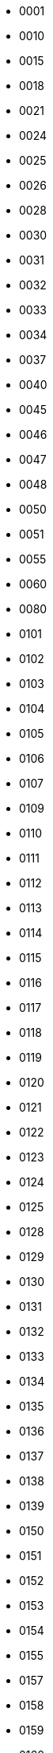 - 0001
- 0010
- 0015
- 0018
- 0021
- 0024
- 0025
- 0026
- 0028
- 0030
- 0031
- 0032
- 0033
- 0034
- 0037
- 0040
- 0045
- 0046
- 0047
- 0048
- 0050
- 0051
- 0055
- 0060
- 0080
- 0101
- 0102
- 0103
- 0104
- 0105
- 0106
- 0107
- 0109
- 0110
- 0111
- 0112
- 0113
- 0114
- 0115
- 0116
- 0117
- 0118
- 0119
- 0120
- 0121
- 0122
- 0123
- 0124
- 0125
- 0128
- 0129
- 0130
- 0131
- 0132
- 0133
- 0134
- 0135
- 0136
- 0137
- 0138
- 0139
- 0150
- 0151
- 0152
- 0153
- 0154
- 0155
- 0157
- 0158
- 0159
- 0160
- 0161
- 0162
- 0164
- 0165
- 0166
- 0167
- 0168
- 0169
- 0170
- 0171
- 0172
- 0173
- 0174
- 0175
- 0176
- 0177
- 0178
- 0179
- 0180
- 0181
- 0182
- 0183
- 0184
- 0185
- 0186
- 0187
- 0188
- 0190
- 0191
- 0192
- 0193
- 0194
- 0195
- 0196
- 0198
- 0201
- 0202
- 0203
- 0204
- 0207
- 0208
- 0211
- 0212
- 0213
- 0214
- 0215
- 0216
- 0217
- 0218
- 0230
- 0240
- 0244
- 0247
- 0250
- 0251
- 0252
- 0253
- 0254
- 0255
- 0256
- 0257
- 0258
- 0259
- 0260
- 0262
- 0263
- 0264
- 0265
- 0266
- 0267
- 0268
- 0270
- 0271
- 0272
- 0273
- 0274
- 0275
- 0276
- 0277
- 0278
- 0279
- 0280
- 0281
- 0282
- 0283
- 0284
- 0286
- 0287
- 0301
- 0302
- 0303
- 0304
- 0305
- 0306
- 0307
- 0308
- 0309
- 0311
- 0313
- 0314
- 0315
- 0316
- 0317
- 0318
- 0319
- 0323
- 0330
- 0340
- 0349
- 0350
- 0351
- 0352
- 0353
- 0354
- 0355
- 0356
- 0357
- 0358
- 0359
- 0360
- 0361
- 0362
- 0363
- 0364
- 0365
- 0366
- 0367
- 0368
- 0369
- 0370
- 0371
- 0372
- 0373
- 0374
- 0375
- 0376
- 0377
- 0378
- 0379
- 0380
- 0381
- 0382
- 0383
- 0401
- 0402
- 0403
- 0404
- 0405
- 0406
- 0408
- 0409
- 0410
- 0411
- 0412
- 0413
- 0415
- 0421
- 0422
- 0423
- 0424
- 0440
- 0441
- 0442
- 0445
- 0450
- 0451
- 0452
- 0454
- 0455
- 0456
- 0457
- 0458
- 0459
- 0460
- 0461
- 0462
- 0463
- 0464
- 0465
- 0467
- 0468
- 0469
- 0470
- 0472
- 0473
- 0474
- 0475
- 0476
- 0477
- 0478
- 0479
- 0480
- 0481
- 0482
- 0483
- 0484
- 0485
- 0486
- 0487
- 0488
- 0489
- 0490
- 0491
- 0492
- 0493
- 0494
- 0495
- 0496
- 0501
- 0502
- 0503
- 0504
- 0505
- 0506
- 0507
- 0508
- 0509
- 0510
- 0511
- 0512
- 0513
- 0515
- 0516
- 0517
- 0518
- 0520
- 0540
- 0550
- 0551
- 0552
- 0553
- 0554
- 0555
- 0556
- 0557
- 0558
- 0559
- 0560
- 0561
- 0562
- 0563
- 0564
- 0565
- 0566
- 0567
- 0568
- 0569
- 0570
- 0571
- 0572
- 0573
- 0574
- 0575
- 0576
- 0577
- 0578
- 0579
- 0580
- 0581
- 0582
- 0583
- 0584
- 0585
- 0586
- 0587
- 0588
- 0589
- 0590
- 0591
- 0592
- 0593
- 0594
- 0595
- 0596
- 0597
- 0598
- 0601
- 0602
- 0603
- 0604
- 0605
- 0606
- 0607
- 0608
- 0609
- 0611
- 0612
- 0613
- 0614
- 0615
- 0616
- 0617
- 0618
- 0619
- 0620
- 0621
- 0622
- 0623
- 0624
- 0626
- 0650
- 0651
- 0652
- 0653
- 0654
- 0655
- 0656
- 0657
- 0658
- 0659
- 0660
- 0661
- 0662
- 0663
- 0664
- 0665
- 0666
- 0667
- 0668
- 0669
- 0670
- 0671
- 0672
- 0673
- 0674
- 0675
- 0676
- 0677
- 0678
- 0679
- 0680
- 0681
- 0682
- 0683
- 0684
- 0685
- 0686
- 0687
- 0688
- 0689
- 0690
- 0691
- 0692
- 0693
- 0694
- 0701
- 0702
- 0705
- 0710
- 0712
- 0750
- 0751
- 0752
- 0753
- 0754
- 0755
- 0756
- 0757
- 0758
- 0760
- 0763
- 0764
- 0765
- 0766
- 0767
- 0768
- 0770
- 0771
- 0772
- 0773
- 0774
- 0775
- 0776
- 0777
- 0778
- 0779
- 0781
- 0782
- 0783
- 0784
- 0785
- 0786
- 0787
- 0788
- 0789
- 0790
- 0791
- 0801
- 0805
- 0806
- 0807
- 0840
- 0850
- 0851
- 0852
- 0853
- 0854
- 0855
- 0856
- 0857
- 0858
- 0860
- 0861
- 0862
- 0863
- 0864
- 0870
- 0871
- 0872
- 0873
- 0874
- 0875
- 0876
- 0877
- 0880
- 0881
- 0882
- 0883
- 0884
- 0890
- 0891
- 0901
- 0902
- 0903
- 0904
- 0905
- 0907
- 0908
- 0913
- 0914
- 0915
- 0950
- 0951
- 0952
- 0953
- 0954
- 0955
- 0956
- 0957
- 0958
- 0959
- 0960
- 0962
- 0963
- 0964
- 0968
- 0969
- 0970
- 0971
- 0972
- 0973
- 0975
- 0976
- 0977
- 0978
- 0979
- 0980
- 0981
- 0982
- 0983
- 0984
- 0985
- 0986
- 0987
- 0988
- 1001
- 1003
- 1005
- 1006
- 1007
- 1008
- 1009
- 1011
- 1051
- 1052
- 1053
- 1054
- 1055
- 1056
- 1061
- 1062
- 1063
- 1064
- 1065
- 1067
- 1068
- 1069
- 1071
- 1081
- 1083
- 1084
- 1086
- 1087
- 1088
- 1089
- 1101
- 1102
- 1109
- 1112
- 1150
- 1151
- 1152
- 1153
- 1154
- 1155
- 1156
- 1157
- 1158
- 1160
- 1161
- 1162
- 1163
- 1164
- 1165
- 1166
- 1167
- 1168
- 1169
- 1170
- 1172
- 1176
- 1177
- 1178
- 1179
- 1181
- 1182
- 1184
- 1185
- 1187
- 1188
- 1189
- 1201
- 1202
- 1203
- 1204
- 1205
- 1207
- 1214
- 1215
- 1250
- 1251
- 1252
- 1253
- 1254
- 1255
- 1256
- 1257
- 1258
- 1259
- 1262
- 1263
- 1266
- 1270
- 1271
- 1272
- 1273
- 1274
- 1275
- 1278
- 1279
- 1281
- 1283
- 1284
- 1285
- 1286
- 1290
- 1291
- 1294
- 1295
- 1300
- 1301
- 1302
- 1303
- 1304
- 1305
- 1306
- 1307
- 1309
- 1311
- 1312
- 1313
- 1314
- 1316
- 1317
- 1318
- 1319
- 1321
- 1322
- 1323
- 1324
- 1325
- 1326
- 1327
- 1328
- 1329
- 1330
- 1331
- 1332
- 1333
- 1334
- 1335
- 1336
- 1337
- 1338
- 1339
- 1340
- 1341
- 1342
- 1344
- 1346
- 1348
- 1349
- 1350
- 1351
- 1352
- 1353
- 1354
- 1356
- 1357
- 1358
- 1359
- 1360
- 1361
- 1362
- 1363
- 1364
- 1365
- 1366
- 1367
- 1368
- 1369
- 1371
- 1372
- 1373
- 1375
- 1376
- 1377
- 1378
- 1379
- 1380
- 1381
- 1383
- 1384
- 1385
- 1386
- 1387
- 1388
- 1389
- 1390
- 1391
- 1392
- 1393
- 1394
- 1395
- 1396
- 1397
- 1399
- 1400
- 1401
- 1402
- 1403
- 1404
- 1405
- 1406
- 1407
- 1408
- 1409
- 1410
- 1411
- 1412
- 1413
- 1414
- 1415
- 1416
- 1417
- 1418
- 1419
- 1420
- 1421
- 1429
- 1430
- 1431
- 1432
- 1440
- 1441
- 1442
- 1443
- 1444
- 1445
- 1446
- 1447
- 1448
- 1449
- 1450
- 1451
- 1453
- 1454
- 1455
- 1457
- 1458
- 1468
- 1469
- 1470
- 1471
- 1472
- 1473
- 1474
- 1475
- 1476
- 1477
- 1478
- 1479
- 1480
- 1481
- 1482
- 1483
- 1484
- 1485
- 1486
- 1487
- 1488
- 1501
- 1502
- 1503
- 1504
- 1506
- 1508
- 1509
- 1510
- 1511
- 1512
- 1513
- 1514
- 1515
- 1516
- 1517
- 1518
- 1519
- 1520
- 1521
- 1522
- 1523
- 1524
- 1525
- 1526
- 1528
- 1529
- 1530
- 1531
- 1532
- 1533
- 1534
- 1535
- 1536
- 1537
- 1538
- 1539
- 1540
- 1541
- 1545
- 1550
- 1555
- 1556
- 1560
- 1570
- 1580
- 1581
- 1590
- 1591
- 1592
- 1593
- 1596
- 1597
- 1598
- 1599
- 1601
- 1602
- 1603
- 1604
- 1605
- 1606
- 1607
- 1608
- 1609
- 1610
- 1612
- 1613
- 1614
- 1615
- 1616
- 1617
- 1618
- 1619
- 1620
- 1621
- 1624
- 1625
- 1626
- 1628
- 1629
- 1630
- 1632
- 1633
- 1634
- 1636
- 1637
- 1638
- 1639
- 1640
- 1641
- 1642
- 1650
- 1651
- 1653
- 1654
- 1655
- 1657
- 1658
- 1659
- 1661
- 1662
- 1663
- 1664
- 1665
- 1666
- 1667
- 1670
- 1671
- 1672
- 1673
- 1675
- 1676
- 1678
- 1679
- 1680
- 1682
- 1683
- 1684
- 1690
- 1692
- 1701
- 1702
- 1703
- 1704
- 1705
- 1706
- 1707
- 1708
- 1709
- 1710
- 1711
- 1712
- 1713
- 1714
- 1715
- 1718
- 1719
- 1720
- 1721
- 1722
- 1723
- 1724
- 1725
- 1726
- 1727
- 1730
- 1733
- 1734
- 1735
- 1738
- 1739
- 1740
- 1742
- 1743
- 1745
- 1746
- 1747
- 1751
- 1752
- 1753
- 1754
- 1757
- 1759
- 1760
- 1761
- 1763
- 1764
- 1765
- 1766
- 1767
- 1768
- 1769
- 1771
- 1772
- 1776
- 1777
- 1778
- 1779
- 1781
- 1782
- 1783
- 1784
- 1785
- 1786
- 1787
- 1788
- 1789
- 1790
- 1791
- 1792
- 1793
- 1794
- 1796
- 1798
- 1799
- 1801
- 1802
- 1803
- 1804
- 1805
- 1806
- 1807
- 1808
- 1809
- 1811
- 1812
- 1813
- 1814
- 1815
- 1816
- 1820
- 1823
- 1825
- 1827
- 1830
- 1831
- 1832
- 1833
- 1850
- 1851
- 1859
- 1860
- 1861
- 1866
- 1867
- 1870
- 1871
- 1875
- 1878
- 1880
- 1890
- 1891
- 1892
- 1893
- 1900
- 1901
- 1903
- 1910
- 1911
- 1912
- 1914
- 1916
- 1917
- 1920
- 1921
- 1923
- 1924
- 1925
- 1926
- 1927
- 1928
- 1929
- 1930
- 1931
- 1940
- 1941
- 1950
- 1954
- 1960
- 1961
- 1963
- 1970
- 1971
- 2000
- 2001
- 2003
- 2004
- 2005
- 2006
- 2007
- 2008
- 2009
- 2010
- 2011
- 2012
- 2013
- 2014
- 2015
- 2016
- 2017
- 2018
- 2019
- 2020
- 2021
- 2022
- 2023
- 2024
- 2025
- 2026
- 2027
- 2028
- 2030
- 2031
- 2032
- 2033
- 2034
- 2035
- 2036
- 2040
- 2041
- 2050
- 2051
- 2052
- 2053
- 2054
- 2055
- 2056
- 2057
- 2058
- 2060
- 2061
- 2062
- 2066
- 2067
- 2068
- 2069
- 2070
- 2071
- 2072
- 2073
- 2074
- 2076
- 2080
- 2081
- 2090
- 2091
- 2092
- 2093
- 2100
- 2101
- 2110
- 2114
- 2116
- 2120
- 2123
- 2130
- 2133
- 2134
- 2150
- 2151
- 2160
- 2161
- 2162
- 2164
- 2165
- 2166
- 2170
- 2201
- 2202
- 2203
- 2204
- 2205
- 2206
- 2208
- 2209
- 2210
- 2211
- 2212
- 2213
- 2214
- 2216
- 2217
- 2218
- 2219
- 2220
- 2223
- 2224
- 2225
- 2226
- 2230
- 2232
- 2233
- 2235
- 2240
- 2256
- 2260
- 2261
- 2264
- 2265
- 2266
- 2270
- 2271
- 2280
- 2283
- 2301
- 2302
- 2303
- 2304
- 2305
- 2306
- 2307
- 2308
- 2309
- 2312
- 2315
- 2316
- 2317
- 2318
- 2319
- 2320
- 2321
- 2322
- 2323
- 2324
- 2325
- 2326
- 2330
- 2332
- 2334
- 2335
- 2336
- 2337
- 2338
- 2340
- 2341
- 2344
- 2345
- 2350
- 2353
- 2355
- 2360
- 2364
- 2365
- 2372
- 2380
- 2381
- 2382
- 2383
- 2384
- 2385
- 2386
- 2387
- 2388
- 2389
- 2390
- 2391
- 2401
- 2402
- 2403
- 2405
- 2406
- 2407
- 2408
- 2409
- 2410
- 2411
- 2412
- 2415
- 2416
- 2418
- 2420
- 2421
- 2422
- 2423
- 2425
- 2427
- 2428
- 2429
- 2430
- 2432
- 2435
- 2436
- 2437
- 2438
- 2440
- 2443
- 2446
- 2448
- 2450
- 2451
- 2460
- 2476
- 2477
- 2478
- 2480
- 2481
- 2485
- 2500
- 2501
- 2510
- 2512
- 2540
- 2542
- 2544
- 2550
- 2552
- 2555
- 2560
- 2561
- 2580
- 2581
- 2582
- 2584
- 2601
- 2602
- 2603
- 2604
- 2605
- 2606
- 2607
- 2608
- 2609
- 2610
- 2611
- 2612
- 2613
- 2614
- 2615
- 2616
- 2617
- 2618
- 2619
- 2624
- 2625
- 2626
- 2629
- 2630
- 2631
- 2632
- 2633
- 2634
- 2635
- 2636
- 2637
- 2639
- 2640
- 2642
- 2643
- 2645
- 2646
- 2647
- 2648
- 2649
- 2651
- 2652
- 2653
- 2656
- 2657
- 2658
- 2659
- 2660
- 2661
- 2662
- 2663
- 2664
- 2665
- 2666
- 2667
- 2668
- 2669
- 2670
- 2672
- 2673
- 2674
- 2675
- 2676
- 2677
- 2680
- 2682
- 2683
- 2684
- 2685
- 2686
- 2687
- 2688
- 2690
- 2693
- 2694
- 2695
- 2711
- 2712
- 2713
- 2714
- 2715
- 2716
- 2717
- 2718
- 2720
- 2730
- 2740
- 2742
- 2743
- 2750
- 2760
- 2770
- 2801
- 2802
- 2803
- 2804
- 2805
- 2806
- 2807
- 2808
- 2809
- 2810
- 2811
- 2815
- 2816
- 2817
- 2818
- 2819
- 2820
- 2821
- 2822
- 2825
- 2827
- 2830
- 2831
- 2832
- 2836
- 2837
- 2838
- 2839
- 2840
- 2843
- 2846
- 2847
- 2848
- 2849
- 2850
- 2851
- 2853
- 2854
- 2857
- 2858
- 2860
- 2861
- 2862
- 2864
- 2866
- 2867
- 2870
- 2879
- 2880
- 2881
- 2882
- 2890
- 2893
- 2900
- 2901
- 2907
- 2910
- 2917
- 2918
- 2920
- 2923
- 2929
- 2930
- 2933
- 2936
- 2937
- 2939
- 2940
- 2943
- 2950
- 2952
- 2953
- 2954
- 2959
- 2960
- 2966
- 2967
- 2973
- 2974
- 2975
- 2977
- 2985
- 3001
- 3002
- 3003
- 3004
- 3005
- 3006
- 3007
- 3008
- 3009
- 3011
- 3012
- 3013
- 3014
- 3015
- 3016
- 3017
- 3018
- 3019
- 3021
- 3022
- 3023
- 3024
- 3025
- 3026
- 3027
- 3028
- 3029
- 3030
- 3031
- 3032
- 3033
- 3034
- 3035
- 3036
- 3037
- 3038
- 3039
- 3040
- 3041
- 3042
- 3043
- 3044
- 3045
- 3046
- 3047
- 3048
- 3050
- 3051
- 3053
- 3054
- 3055
- 3056
- 3057
- 3058
- 3060
- 3061
- 3070
- 3071
- 3075
- 3080
- 3081
- 3082
- 3083
- 3084
- 3085
- 3086
- 3087
- 3088
- 3089
- 3090
- 3092
- 3095
- 3101
- 3103
- 3104
- 3105
- 3106
- 3107
- 3108
- 3109
- 3110
- 3111
- 3112
- 3113
- 3114
- 3115
- 3116
- 3117
- 3118
- 3119
- 3120
- 3121
- 3122
- 3123
- 3124
- 3125
- 3126
- 3127
- 3128
- 3131
- 3132
- 3133
- 3135
- 3137
- 3138
- 3139
- 3140
- 3141
- 3142
- 3143
- 3144
- 3145
- 3148
- 3150
- 3151
- 3152
- 3153
- 3154
- 3157
- 3158
- 3159
- 3160
- 3161
- 3162
- 3163
- 3164
- 3165
- 3166
- 3167
- 3168
- 3169
- 3170
- 3171
- 3172
- 3173
- 3174
- 3175
- 3176
- 3177
- 3178
- 3179
- 3180
- 3181
- 3182
- 3183
- 3184
- 3185
- 3186
- 3187
- 3188
- 3189
- 3191
- 3192
- 3193
- 3194
- 3195
- 3196
- 3199
- 3201
- 3202
- 3203
- 3204
- 3205
- 3206
- 3207
- 3208
- 3209
- 3210
- 3211
- 3212
- 3213
- 3214
- 3215
- 3216
- 3217
- 3218
- 3219
- 3220
- 3221
- 3222
- 3223
- 3224
- 3225
- 3226
- 3227
- 3228
- 3229
- 3230
- 3231
- 3232
- 3233
- 3234
- 3235
- 3236
- 3237
- 3238
- 3239
- 3240
- 3241
- 3242
- 3243
- 3244
- 3245
- 3246
- 3249
- 3251
- 3252
- 3253
- 3254
- 3255
- 3256
- 3257
- 3258
- 3259
- 3260
- 3261
- 3262
- 3263
- 3264
- 3265
- 3267
- 3268
- 3269
- 3270
- 3271
- 3274
- 3275
- 3276
- 3277
- 3280
- 3281
- 3282
- 3284
- 3285
- 3290
- 3291
- 3292
- 3294
- 3295
- 3296
- 3297
- 3300
- 3301
- 3320
- 3321
- 3322
- 3330
- 3331
- 3340
- 3341
- 3342
- 3350
- 3351
- 3355
- 3358
- 3359
- 3360
- 3361
- 3370
- 3371
- 3401
- 3402
- 3403
- 3404
- 3405
- 3406
- 3407
- 3408
- 3409
- 3410
- 3411
- 3412
- 3413
- 3414
- 3420
- 3421
- 3425
- 3426
- 3427
- 3428
- 3430
- 3431
- 3440
- 3441
- 3442
- 3470
- 3471
- 3472
- 3474
- 3475
- 3476
- 3477
- 3478
- 3480
- 3481
- 3482
- 3483
- 3484
- 3490
- 3491
- 3501
- 3502
- 3503
- 3504
- 3507
- 3510
- 3511
- 3512
- 3513
- 3514
- 3515
- 3516
- 3517
- 3518
- 3519
- 3520
- 3521
- 3522
- 3523
- 3524
- 3525
- 3526
- 3528
- 3529
- 3530
- 3531
- 3533
- 3534
- 3535
- 3536
- 3537
- 3538
- 3539
- 3540
- 3541
- 3544
- 3550
- 3551
- 3560
- 3561
- 3570
- 3571
- 3575
- 3576
- 3577
- 3579
- 3580
- 3581
- 3588
- 3593
- 3595
- 3601
- 3602
- 3603
- 3604
- 3605
- 3606
- 3608
- 3609
- 3610
- 3611
- 3612
- 3613
- 3614
- 3615
- 3616
- 3617
- 3618
- 3619
- 3620
- 3621
- 3622
- 3623
- 3624
- 3626
- 3627
- 3628
- 3629
- 3630
- 3631
- 3632
- 3646
- 3647
- 3648
- 3650
- 3652
- 3656
- 3658
- 3660
- 3661
- 3665
- 3666
- 3671
- 3672
- 3673
- 3674
- 3675
- 3676
- 3677
- 3678
- 3679
- 3680
- 3681
- 3683
- 3684
- 3690
- 3691
- 3692
- 3697
- 3701
- 3702
- 3703
- 3704
- 3705
- 3707
- 3708
- 3710
- 3711
- 3712
- 3713
- 3714
- 3715
- 3716
- 3717
- 3718
- 3719
- 3720
- 3721
- 3722
- 3723
- 3724
- 3725
- 3726
- 3727
- 3728
- 3729
- 3730
- 3731
- 3732
- 3733
- 3734
- 3735
- 3736
- 3737
- 3738
- 3739
- 3740
- 3741
- 3742
- 3743
- 3744
- 3746
- 3747
- 3748
- 3749
- 3750
- 3753
- 3760
- 3766
- 3770
- 3780
- 3781
- 3783
- 3785
- 3787
- 3788
- 3789
- 3790
- 3791
- 3792
- 3793
- 3794
- 3795
- 3796
- 3798
- 3800
- 3801
- 3802
- 3803
- 3804
- 3805
- 3810
- 3811
- 3812
- 3820
- 3825
- 3830
- 3831
- 3832
- 3833
- 3834
- 3835
- 3836
- 3840
- 3841
- 3844
- 3848
- 3849
- 3850
- 3853
- 3854
- 3855
- 3864
- 3870
- 3880
- 3882
- 3883
- 3884
- 3885
- 3886
- 3887
- 3888
- 3890
- 3891
- 3893
- 3895
- 3901
- 3902
- 3903
- 3904
- 3905
- 3906
- 3910
- 3911
- 3912
- 3913
- 3914
- 3915
- 3916
- 3917
- 3918
- 3919
- 3920
- 3921
- 3922
- 3924
- 3925
- 3928
- 3929
- 3930
- 3931
- 3933
- 3936
- 3937
- 3939
- 3940
- 3941
- 3942
- 3943
- 3944
- 3946
- 3947
- 3948
- 3949
- 3950
- 3960
- 3965
- 3966
- 3967
- 3970
- 3991
- 3993
- 3994
- 3995
- 3996
- 3997
- 3998
- 3999
- 4001
- 4002
- 4003
- 4004
- 4005
- 4006
- 4007
- 4008
- 4009
- 4010
- 4011
- 4012
- 4013
- 4014
- 4015
- 4016
- 4017
- 4018
- 4019
- 4020
- 4021
- 4022
- 4023
- 4024
- 4025
- 4026
- 4027
- 4028
- 4029
- 4031
- 4032
- 4033
- 4034
- 4035
- 4036
- 4041
- 4042
- 4043
- 4044
- 4045
- 4046
- 4047
- 4048
- 4049
- 4050
- 4051
- 4052
- 4053
- 4054
- 4055
- 4056
- 4057
- 4058
- 4059
- 4064
- 4065
- 4066
- 4067
- 4068
- 4069
- 4070
- 4076
- 4077
- 4078
- 4079
- 4081
- 4082
- 4083
- 4084
- 4085
- 4086
- 4087
- 4088
- 4089
- 4090
- 4091
- 4092
- 4093
- 4094
- 4095
- 4096
- 4097
- 4098
- 4099
- 4100
- 4102
- 4110
- 4119
- 4120
- 4123
- 4124
- 4126
- 4127
- 4128
- 4129
- 4130
- 4134
- 4137
- 4139
- 4146
- 4148
- 4150
- 4152
- 4153
- 4154
- 4156
- 4158
- 4159
- 4160
- 4161
- 4163
- 4164
- 4167
- 4168
- 4169
- 4170
- 4173
- 4174
- 4180
- 4182
- 4187
- 4198
- 4200
- 4201
- 4208
- 4209
- 4230
- 4233
- 4234
- 4235
- 4237
- 4239
- 4240
- 4244
- 4250
- 4260
- 4262
- 4264
- 4265
- 4270
- 4272
- 4274
- 4275
- 4276
- 4280
- 4291
- 4294
- 4295
- 4296
- 4297
- 4298
- 4299
- 4301
- 4302
- 4303
- 4304
- 4305
- 4306
- 4307
- 4308
- 4309
- 4310
- 4311
- 4312
- 4313
- 4314
- 4315
- 4316
- 4317
- 4318
- 4319
- 4321
- 4322
- 4323
- 4324
- 4325
- 4326
- 4327
- 4328
- 4329
- 4330
- 4332
- 4333
- 4335
- 4339
- 4340
- 4341
- 4342
- 4343
- 4344
- 4345
- 4346
- 4347
- 4348
- 4349
- 4352
- 4353
- 4354
- 4355
- 4356
- 4357
- 4358
- 4360
- 4362
- 4363
- 4364
- 4365
- 4367
- 4368
- 4369
- 4370
- 4371
- 4372
- 4373
- 4374
- 4375
- 4376
- 4378
- 4379
- 4380
- 4381
- 4387
- 4389
- 4391
- 4392
- 4393
- 4394
- 4395
- 4396
- 4397
- 4398
- 4400
- 4401
- 4402
- 4403
- 4420
- 4432
- 4434
- 4436
- 4438
- 4440
- 4441
- 4443
- 4460
- 4462
- 4463
- 4465
- 4473
- 4480
- 4484
- 4485
- 4490
- 4491
- 4492
- 4501
- 4502
- 4503
- 4504
- 4505
- 4506
- 4509
- 4513
- 4514
- 4515
- 4516
- 4517
- 4519
- 4520
- 4521
- 4522
- 4523
- 4524
- 4525
- 4528
- 4529
- 4532
- 4534
- 4536
- 4540
- 4544
- 4550
- 4551
- 4552
- 4553
- 4554
- 4557
- 4558
- 4560
- 4563
- 4575
- 4576
- 4577
- 4579
- 4580
- 4586
- 4588
- 4590
- 4595
- 4596
- 4604
- 4605
- 4606
- 4608
- 4609
- 4610
- 4611
- 4612
- 4613
- 4614
- 4615
- 4616
- 4617
- 4618
- 4619
- 4620
- 4621
- 4622
- 4623
- 4624
- 4625
- 4626
- 4628
- 4629
- 4630
- 4631
- 4632
- 4633
- 4634
- 4635
- 4636
- 4637
- 4638
- 4639
- 4640
- 4645
- 4646
- 4647
- 4651
- 4656
- 4657
- 4658
- 4659
- 4661
- 4662
- 4663
- 4664
- 4665
- 4666
- 4670
- 4671
- 4672
- 4673
- 4674
- 4675
- 4676
- 4677
- 4678
- 4679
- 4681
- 4682
- 4683
- 4684
- 4685
- 4686
- 4687
- 4688
- 4689
- 4691
- 4693
- 4694
- 4695
- 4696
- 4697
- 4698
- 4699
- 4700
- 4701
- 4702
- 4703
- 4705
- 4715
- 4720
- 4724
- 4730
- 4733
- 4734
- 4735
- 4737
- 4741
- 4742
- 4745
- 4747
- 4748
- 4754
- 4755
- 4756
- 4760
- 4766
- 4768
- 4770
- 4780
- 4790
- 4791
- 4792
- 4793
- 4794
- 4795
- 4801
- 4802
- 4803
- 4804
- 4808
- 4809
- 4810
- 4812
- 4815
- 4816
- 4817
- 4818
- 4820
- 4821
- 4823
- 4824
- 4825
- 4827
- 4828
- 4830
- 4832
- 4834
- 4836
- 4838
- 4839
- 4841
- 4842
- 4843
- 4844
- 4846
- 4847
- 4848
- 4849
- 4851
- 4852
- 4853
- 4854
- 4855
- 4856
- 4857
- 4858
- 4859
- 4861
- 4862
- 4863
- 4864
- 4865
- 4868
- 4869
- 4870
- 4876
- 4877
- 4878
- 4879
- 4884
- 4885
- 4886
- 4887
- 4888
- 4889
- 4891
- 4892
- 4893
- 4894
- 4896
- 4898
- 4900
- 4901
- 4902
- 4909
- 4910
- 4912
- 4915
- 4916
- 4920
- 4934
- 4950
- 4951
- 4952
- 4953
- 4955
- 4971
- 4972
- 4973
- 4974
- 4980
- 4985
- 4990
- 4993
- 4994
- 5003
- 5004
- 5005
- 5006
- 5007
- 5008
- 5009
- 5010
- 5011
- 5012
- 5013
- 5014
- 5015
- 5016
- 5017
- 5018
- 5019
- 5020
- 5021
- 5022
- 5031
- 5032
- 5033
- 5034
- 5035
- 5036
- 5037
- 5038
- 5039
- 5041
- 5042
- 5043
- 5045
- 5052
- 5053
- 5054
- 5055
- 5056
- 5057
- 5058
- 5059
- 5063
- 5067
- 5068
- 5072
- 5073
- 5075
- 5081
- 5082
- 5089
- 5093
- 5094
- 5096
- 5097
- 5098
- 5099
- 5101
- 5104
- 5105
- 5106
- 5107
- 5108
- 5109
- 5111
- 5113
- 5114
- 5115
- 5116
- 5117
- 5118
- 5119
- 5121
- 5122
- 5124
- 5130
- 5131
- 5132
- 5134
- 5135
- 5136
- 5137
- 5141
- 5142
- 5143
- 5144
- 5145
- 5146
- 5147
- 5148
- 5151
- 5152
- 5153
- 5154
- 5155
- 5160
- 5161
- 5162
- 5163
- 5164
- 5165
- 5170
- 5171
- 5172
- 5173
- 5174
- 5176
- 5177
- 5178
- 5179
- 5183
- 5184
- 5200
- 5201
- 5202
- 5203
- 5206
- 5207
- 5208
- 5209
- 5210
- 5211
- 5212
- 5215
- 5216
- 5217
- 5218
- 5221
- 5222
- 5223
- 5224
- 5225
- 5226
- 5227
- 5228
- 5229
- 5230
- 5231
- 5232
- 5235
- 5236
- 5237
- 5238
- 5239
- 5243
- 5244
- 5251
- 5252
- 5253
- 5254
- 5257
- 5258
- 5259
- 5260
- 5261
- 5262
- 5263
- 5264
- 5265
- 5267
- 5268
- 5281
- 5282
- 5283
- 5284
- 5285
- 5286
- 5291
- 5293
- 5299
- 5300
- 5301
- 5302
- 5303
- 5304
- 5305
- 5306
- 5307
- 5308
- 5309
- 5310
- 5314
- 5315
- 5318
- 5319
- 5321
- 5322
- 5323
- 5325
- 5326
- 5327
- 5329
- 5331
- 5333
- 5334
- 5335
- 5336
- 5337
- 5341
- 5342
- 5343
- 5345
- 5346
- 5347
- 5350
- 5353
- 5354
- 5355
- 5357
- 5358
- 5360
- 5363
- 5365
- 5366
- 5371
- 5374
- 5378
- 5379
- 5380
- 5381
- 5382
- 5384
- 5385
- 5387
- 5388
- 5392
- 5393
- 5394
- 5396
- 5397
- 5398
- 5399
- 5401
- 5402
- 5403
- 5404
- 5406
- 5407
- 5408
- 5409
- 5410
- 5411
- 5412
- 5413
- 5414
- 5415
- 5416
- 5417
- 5418
- 5419
- 5420
- 5423
- 5427
- 5428
- 5430
- 5437
- 5440
- 5443
- 5444
- 5445
- 5447
- 5449
- 5450
- 5451
- 5452
- 5453
- 5454
- 5455
- 5457
- 5458
- 5459
- 5460
- 5462
- 5463
- 5464
- 5465
- 5470
- 5472
- 5473
- 5474
- 5475
- 5476
- 5480
- 5484
- 5486
- 5498
- 5499
- 5501
- 5502
- 5503
- 5504
- 5505
- 5506
- 5507
- 5508
- 5509
- 5511
- 5512
- 5514
- 5515
- 5516
- 5517
- 5518
- 5519
- 5521
- 5522
- 5523
- 5525
- 5527
- 5528
- 5529
- 5531
- 5532
- 5533
- 5534
- 5535
- 5536
- 5537
- 5538
- 5541
- 5542
- 5544
- 5545
- 5546
- 5547
- 5548
- 5549
- 5550
- 5551
- 5554
- 5555
- 5559
- 5560
- 5561
- 5563
- 5565
- 5566
- 5567
- 5568
- 5570
- 5574
- 5575
- 5576
- 5578
- 5580
- 5582
- 5583
- 5584
- 5585
- 5586
- 5588
- 5589
- 5590
- 5591
- 5593
- 5594
- 5595
- 5596
- 5598
- 5600
- 5601
- 5602
- 5604
- 5605
- 5610
- 5612
- 5614
- 5620
- 5626
- 5627
- 5628
- 5629
- 5630
- 5632
- 5635
- 5636
- 5637
- 5640
- 5641
- 5642
- 5643
- 5645
- 5646
- 5647
- 5649
- 5650
- 5652
- 5653
- 5680
- 5683
- 5685
- 5687
- 5690
- 5693
- 5694
- 5695
- 5696
- 5700
- 5701
- 5702
- 5703
- 5704
- 5705
- 5706
- 5707
- 5708
- 5709
- 5710
- 5711
- 5712
- 5713
- 5714
- 5715
- 5718
- 5719
- 5721
- 5722
- 5723
- 5724
- 5725
- 5726
- 5727
- 5728
- 5729
- 5730
- 5731
- 5733
- 5734
- 5736
- 5741
- 5742
- 5743
- 5745
- 5746
- 5747
- 5748
- 5749
- 5750
- 5751
- 5752
- 5760
- 5763
- 5770
- 5773
- 5776
- 5777
- 5778
- 5779
- 5780
- 5781
- 5782
- 5783
- 5784
- 5785
- 5786
- 5787
- 5788
- 5803
- 5804
- 5805
- 5806
- 5807
- 5808
- 5809
- 5810
- 5811
- 5812
- 5813
- 5814
- 5815
- 5816
- 5817
- 5818
- 5819
- 5820
- 5821
- 5822
- 5824
- 5825
- 5828
- 5829
- 5831
- 5835
- 5836
- 5838
- 5841
- 5845
- 5847
- 5848
- 5849
- 5851
- 5852
- 5853
- 5854
- 5857
- 5858
- 5859
- 5861
- 5862
- 5863
- 5864
- 5868
- 5869
- 5871
- 5872
- 5873
- 5876
- 5877
- 5878
- 5879
- 5881
- 5882
- 5884
- 5886
- 5887
- 5888
- 5889
- 5892
- 5893
- 5895
- 5896
- 5899
- 5902
- 5903
- 5904
- 5906
- 5907
- 5908
- 5911
- 5912
- 5913
- 5914
- 5915
- 5916
- 5917
- 5918
- 5931
- 5936
- 5937
- 5938
- 5939
- 5941
- 5943
- 5947
- 5948
- 5951
- 5952
- 5953
- 5954
- 5955
- 5956
- 5957
- 5960
- 5961
- 5962
- 5966
- 5967
- 5970
- 5977
- 5978
- 5979
- 5981
- 5983
- 5984
- 5986
- 5987
- 5991
- 5993
- 5994
- 6001
- 6002
- 6003
- 6004
- 6005
- 6006
- 6007
- 6008
- 6009
- 6010
- 6011
- 6012
- 6013
- 6014
- 6015
- 6016
- 6017
- 6018
- 6019
- 6020
- 6021
- 6022
- 6023
- 6024
- 6025
- 6026
- 6028
- 6030
- 6035
- 6036
- 6037
- 6038
- 6039
- 6040
- 6043
- 6044
- 6045
- 6046
- 6047
- 6048
- 6050
- 6051
- 6052
- 6055
- 6057
- 6058
- 6059
- 6060
- 6062
- 6063
- 6064
- 6065
- 6067
- 6068
- 6069
- 6070
- 6076
- 6080
- 6082
- 6083
- 6084
- 6085
- 6087
- 6089
- 6090
- 6091
- 6092
- 6094
- 6095
- 6096
- 6098
- 6099
- 6100
- 6101
- 6102
- 6103
- 6104
- 6105
- 6106
- 6110
- 6120
- 6133
- 6139
- 6140
- 6141
- 6142
- 6143
- 6144
- 6146
- 6149
- 6150
- 6151
- 6152
- 6153
- 6154
- 6155
- 6156
- 6160
- 6161
- 6165
- 6166
- 6170
- 6174
- 6183
- 6184
- 6190
- 6196
- 6200
- 6201
- 6210
- 6211
- 6212
- 6213
- 6214
- 6215
- 6216
- 6218
- 6220
- 6222
- 6224
- 6230
- 6238
- 6239
- 6240
- 6249
- 6250
- 6259
- 6260
- 6263
- 6264
- 6265
- 6270
- 6272
- 6280
- 6281
- 6282
- 6283
- 6285
- 6290
- 6292
- 6293
- 6294
- 6300
- 6301
- 6310
- 6315
- 6320
- 6330
- 6339
- 6350
- 6360
- 6363
- 6364
- 6386
- 6387
- 6390
- 6391
- 6392
- 6393
- 6394
- 6395
- 6396
- 6397
- 6398
- 6399
- 6401
- 6402
- 6403
- 6404
- 6405
- 6407
- 6408
- 6409
- 6410
- 6411
- 6412
- 6413
- 6414
- 6415
- 6416
- 6418
- 6419
- 6421
- 6422
- 6423
- 6425
- 6429
- 6430
- 6431
- 6433
- 6434
- 6435
- 6436
- 6440
- 6443
- 6444
- 6445
- 6447
- 6450
- 6453
- 6454
- 6455
- 6456
- 6457
- 6460
- 6461
- 6462
- 6470
- 6472
- 6475
- 6476
- 6480
- 6481
- 6483
- 6484
- 6486
- 6487
- 6488
- 6490
- 6493
- 6494
- 6499
- 6501
- 6502
- 6503
- 6504
- 6506
- 6507
- 6508
- 6509
- 6510
- 6511
- 6512
- 6514
- 6515
- 6516
- 6517
- 6518
- 6520
- 6521
- 6522
- 6523
- 6524
- 6525
- 6529
- 6530
- 6538
- 6539
- 6570
- 6571
- 6590
- 6600
- 6601
- 6610
- 6611
- 6612
- 6613
- 6620
- 6622
- 6628
- 6629
- 6630
- 6631
- 6633
- 6636
- 6637
- 6638
- 6639
- 6640
- 6642
- 6643
- 6644
- 6645
- 6650
- 6652
- 6653
- 6655
- 6656
- 6657
- 6658
- 6659
- 6670
- 6674
- 6680
- 6683
- 6686
- 6687
- 6688
- 6689
- 6690
- 6693
- 6694
- 6697
- 6698
- 6699
- 6700
- 6701
- 6702
- 6703
- 6704
- 6707
- 6708
- 6710
- 6711
- 6713
- 6714
- 6715
- 6716
- 6717
- 6718
- 6719
- 6721
- 6723
- 6726
- 6727
- 6728
- 6729
- 6730
- 6731
- 6734
- 6737
- 6740
- 6741
- 6750
- 6751
- 6761
- 6763
- 6770
- 6771
- 6772
- 6776
- 6777
- 6778
- 6779
- 6781
- 6782
- 6783
- 6784
- 6788
- 6789
- 6791
- 6792
- 6793
- 6795
- 6796
- 6797
- 6798
- 6799
- 6800
- 6801
- 6802
- 6803
- 6804
- 6805
- 6806
- 6807
- 6808
- 6809
- 6810
- 6811
- 6812
- 6813
- 6814
- 6815
- 6817
- 6818
- 6819
- 6821
- 6822
- 6823
- 6826
- 6827
- 6828
- 6829
- 6841
- 6843
- 6847
- 6848
- 6851
- 6852
- 6853
- 6854
- 6855
- 6856
- 6858
- 6859
- 6861
- 6863
- 6866
- 6868
- 6869
- 6870
- 6871
- 6872
- 6873
- 6875
- 6876
- 6877
- 6878
- 6879
- 6881
- 6882
- 6884
- 6885
- 6886
- 6887
- 6888
- 6891
- 6893
- 6894
- 6895
- 6896
- 6898
- 6899
- 6900
- 6901
- 6902
- 6903
- 6909
- 6912
- 6914
- 6915
- 6916
- 6917
- 6918
- 6919
- 6921
- 6924
- 6926
- 6927
- 6928
- 6929
- 6940
- 6941
- 6942
- 6944
- 6946
- 6947
- 6951
- 6953
- 6957
- 6958
- 6961
- 6963
- 6964
- 6966
- 6967
- 6968
- 6969
- 6971
- 6973
- 6975
- 6977
- 6978
- 6980
- 6981
- 6982
- 6983
- 6984
- 6985
- 6986
- 6987
- 6988
- 6991
- 6993
- 6995
- 6996
- 7003
- 7004
- 7005
- 7006
- 7010
- 7011
- 7012
- 7013
- 7014
- 7015
- 7016
- 7018
- 7019
- 7020
- 7021
- 7022
- 7023
- 7024
- 7025
- 7026
- 7027
- 7028
- 7029
- 7030
- 7031
- 7032
- 7033
- 7034
- 7036
- 7037
- 7038
- 7039
- 7040
- 7041
- 7042
- 7043
- 7044
- 7045
- 7046
- 7047
- 7048
- 7049
- 7050
- 7051
- 7052
- 7053
- 7054
- 7056
- 7057
- 7058
- 7059
- 7070
- 7072
- 7074
- 7075
- 7078
- 7079
- 7080
- 7081
- 7082
- 7083
- 7088
- 7089
- 7091
- 7092
- 7097
- 7098
- 7099
- 7100
- 7101
- 7105
- 7110
- 7112
- 7113
- 7114
- 7119
- 7120
- 7121
- 7125
- 7126
- 7127
- 7129
- 7130
- 7140
- 7142
- 7150
- 7152
- 7153
- 7156
- 7159
- 7160
- 7165
- 7166
- 7167
- 7168
- 7169
- 7170
- 7176
- 7177
- 7178
- 7180
- 7190
- 7194
- 7200
- 7201
- 7203
- 7206
- 7211
- 7212
- 7213
- 7221
- 7223
- 7224
- 7227
- 7228
- 7231
- 7232
- 7234
- 7235
- 7236
- 7238
- 7239
- 7240
- 7241
- 7242
- 7243
- 7246
- 7247
- 7250
- 7252
- 7255
- 7256
- 7257
- 7259
- 7260
- 7261
- 7263
- 7264
- 7266
- 7268
- 7270
- 7273
- 7280
- 7282
- 7284
- 7285
- 7286
- 7287
- 7288
- 7289
- 7290
- 7291
- 7295
- 7298
- 7300
- 7301
- 7302
- 7310
- 7315
- 7316
- 7318
- 7319
- 7320
- 7321
- 7327
- 7329
- 7331
- 7332
- 7333
- 7334
- 7335
- 7336
- 7338
- 7340
- 7341
- 7342
- 7343
- 7345
- 7350
- 7351
- 7353
- 7354
- 7355
- 7357
- 7358
- 7361
- 7370
- 7372
- 7374
- 7380
- 7383
- 7384
- 7386
- 7387
- 7391
- 7392
- 7393
- 7397
- 7398
- 7399
- 7400
- 7401
- 7402
- 7403
- 7404
- 7405
- 7406
- 7407
- 7408
- 7409
- 7410
- 7411
- 7412
- 7413
- 7414
- 7415
- 7416
- 7417
- 7418
- 7419
- 7420
- 7421
- 7422
- 7424
- 7425
- 7426
- 7427
- 7428
- 7429
- 7430
- 7431
- 7432
- 7433
- 7434
- 7435
- 7436
- 7437
- 7438
- 7439
- 7440
- 7441
- 7442
- 7443
- 7444
- 7445
- 7446
- 7447
- 7448
- 7449
- 7450
- 7451
- 7452
- 7453
- 7454
- 7455
- 7456
- 7457
- 7458
- 7459
- 7461
- 7462
- 7463
- 7465
- 7466
- 7467
- 7468
- 7469
- 7470
- 7471
- 7472
- 7473
- 7474
- 7475
- 7476
- 7477
- 7478
- 7479
- 7480
- 7481
- 7482
- 7483
- 7484
- 7485
- 7486
- 7487
- 7488
- 7489
- 7490
- 7491
- 7492
- 7493
- 7494
- 7495
- 7496
- 7497
- 7500
- 7501
- 7502
- 7503
- 7504
- 7505
- 7506
- 7507
- 7508
- 7509
- 7510
- 7512
- 7513
- 7514
- 7517
- 7519
- 7520
- 7525
- 7529
- 7530
- 7531
- 7533
- 7540
- 7541
- 7549
- 7550
- 7551
- 7560
- 7562
- 7563
- 7566
- 7570
- 7580
- 7581
- 7583
- 7584
- 7590
- 7591
- 7596
- 7600
- 7601
- 7602
- 7603
- 7604
- 7605
- 7606
- 7607
- 7608
- 7609
- 7610
- 7619
- 7620
- 7622
- 7623
- 7624
- 7629
- 7630
- 7631
- 7632
- 7633
- 7634
- 7650
- 7651
- 7652
- 7653
- 7654
- 7655
- 7656
- 7657
- 7658
- 7660
- 7670
- 7671
- 7690
- 7701
- 7702
- 7703
- 7704
- 7705
- 7707
- 7708
- 7709
- 7710
- 7711
- 7712
- 7713
- 7714
- 7715
- 7716
- 7717
- 7718
- 7724
- 7725
- 7726
- 7729
- 7730
- 7732
- 7734
- 7735
- 7736
- 7737
- 7738
- 7739
- 7740
- 7742
- 7744
- 7745
- 7746
- 7748
- 7750
- 7751
- 7760
- 7761
- 7770
- 7771
- 7777
- 7790
- 7791
- 7796
- 7797
- 7800
- 7801
- 7802
- 7803
- 7804
- 7805
- 7808
- 7810
- 7817
- 7818
- 7819
- 7820
- 7822
- 7856
- 7860
- 7863
- 7864
- 7869
- 7870
- 7871
- 7873
- 7882
- 7884
- 7890
- 7892
- 7893
- 7896
- 7898
- 7900
- 7901
- 7940
- 7944
- 7950
- 7960
- 7970
- 7971
- 7973
- 7976
- 7977
- 7980
- 7981
- 7982
- 7985
- 7990
- 7993
- 7994
- 8001
- 8002
- 8003
- 8004
- 8005
- 8006
- 8007
- 8008
- 8009
- 8010
- 8011
- 8012
- 8013
- 8014
- 8015
- 8016
- 8019
- 8020
- 8021
- 8022
- 8023
- 8026
- 8027
- 8028
- 8029
- 8030
- 8031
- 8032
- 8037
- 8038
- 8041
- 8047
- 8048
- 8049
- 8050
- 8056
- 8058
- 8063
- 8064
- 8070
- 8071
- 8072
- 8073
- 8074
- 8075
- 8076
- 8079
- 8084
- 8086
- 8087
- 8088
- 8089
- 8091
- 8092
- 8093
- 8094
- 8095
- 8096
- 8097
- 8098
- 8100
- 8102
- 8103
- 8108
- 8110
- 8114
- 8118
- 8120
- 8128
- 8130
- 8135
- 8136
- 8138
- 8140
- 8145
- 8146
- 8149
- 8150
- 8151
- 8157
- 8158
- 8159
- 8160
- 8161
- 8168
- 8170
- 8178
- 8181
- 8182
- 8184
- 8185
- 8186
- 8187
- 8188
- 8189
- 8190
- 8193
- 8195
- 8196
- 8197
- 8198
- 8200
- 8201
- 8202
- 8203
- 8205
- 8206
- 8207
- 8208
- 8209
- 8210
- 8211
- 8214
- 8215
- 8218
- 8219
- 8220
- 8226
- 8230
- 8231
- 8232
- 8233
- 8250
- 8251
- 8255
- 8256
- 8260
- 8261
- 8264
- 8266
- 8270
- 8271
- 8273
- 8274
- 8275
- 8276
- 8278
- 8281
- 8283
- 8285
- 8286
- 8288
- 8289
- 8290
- 8291
- 8294
- 8297
- 8298
- 8300
- 8301
- 8305
- 8309
- 8310
- 8311
- 8312
- 8313
- 8314
- 8315
- 8316
- 8317
- 8320
- 8322
- 8323
- 8324
- 8325
- 8326
- 8328
- 8340
- 8352
- 8357
- 8360
- 8370
- 8372
- 8373
- 8376
- 8377
- 8378
- 8380
- 8382
- 8384
- 8387
- 8388
- 8390
- 8392
- 8393
- 8398
- 8400
- 8401
- 8402
- 8403
- 8404
- 8405
- 8406
- 8407
- 8408
- 8409
- 8410
- 8411
- 8412
- 8413
- 8414
- 8415
- 8416
- 8426
- 8428
- 8430
- 8432
- 8438
- 8439
- 8445
- 8447
- 8450
- 8455
- 8459
- 8465
- 8469
- 8470
- 8475
- 8480
- 8481
- 8483
- 8484
- 8485
- 8488
- 8489
- 8493
- 8501
- 8502
- 8503
- 8504
- 8505
- 8506
- 8507
- 8508
- 8509
- 8510
- 8512
- 8513
- 8514
- 8515
- 8516
- 8517
- 8518
- 8520
- 8522
- 8523
- 8530
- 8531
- 8533
- 8534
- 8535
- 8536
- 8539
- 8540
- 8543
- 8546
- 8590
- 8591
- 8601
- 8602
- 8603
- 8604
- 8607
- 8608
- 8610
- 8613
- 8614
- 8615
- 8616
- 8617
- 8618
- 8622
- 8624
- 8626
- 8630
- 8634
- 8638
- 8640
- 8641
- 8642
- 8643
- 8646
- 8647
- 8648
- 8651
- 8652
- 8654
- 8655
- 8656
- 8657
- 8658
- 8659
- 8660
- 8661
- 8663
- 8664
- 8665
- 8666
- 8672
- 8680
- 8681
- 8690
- 8691
- 8700
- 8701
- 8720
- 8723
- 8724
- 8725
- 8730
- 8732
- 8733
- 8735
- 8740
- 8742
- 8743
- 8750
- 8752
- 8753
- 8754
- 8761
- 8762
- 8764
- 8766
- 8767
- 8770
- 8800
- 8801
- 8802
- 8803
- 8804
- 8805
- 8809
- 8813
- 8820
- 8827
- 8830
- 8842
- 8844
- 8850
- 8851
- 8852
- 8854
- 8860
- 8861
- 8865
- 8870
- 8880
- 8890
- 8891
- 8892
- 8897
- 8900
- 8901
- 8902
- 8904
- 8905
- 8906
- 8907
- 8908
- 8909
- 8910
- 8920
- 8921
- 8922
- 8960
- 8961
- 8976
- 8980
- 8981
- 8985
- 9006
- 9007
- 9008
- 9009
- 9010
- 9011
- 9012
- 9013
- 9014
- 9015
- 9016
- 9017
- 9018
- 9019
- 9020
- 9022
- 9024
- 9027
- 9029
- 9030
- 9034
- 9037
- 9038
- 9040
- 9042
- 9043
- 9046
- 9049
- 9050
- 9055
- 9056
- 9057
- 9059
- 9060
- 9062
- 9064
- 9068
- 9069
- 9100
- 9101
- 9102
- 9103
- 9104
- 9105
- 9106
- 9107
- 9108
- 9110
- 9118
- 9119
- 9120
- 9128
- 9130
- 9131
- 9132
- 9134
- 9135
- 9136
- 9137
- 9138
- 9140
- 9141
- 9142
- 9143
- 9144
- 9146
- 9147
- 9148
- 9151
- 9152
- 9153
- 9156
- 9159
- 9161
- 9162
- 9163
- 9169
- 9180
- 9181
- 9182
- 9184
- 9185
- 9186
- 9187
- 9189
- 9190
- 9192
- 9193
- 9194
- 9195
- 9197
- 9240
- 9251
- 9252
- 9253
- 9254
- 9255
- 9256
- 9257
- 9258
- 9259
- 9260
- 9261
- 9262
- 9263
- 9265
- 9266
- 9267
- 9268
- 9269
- 9270
- 9271
- 9272
- 9273
- 9274
- 9275
- 9276
- 9277
- 9278
- 9279
- 9280
- 9281
- 9282
- 9283
- 9284
- 9285
- 9286
- 9287
- 9288
- 9290
- 9291
- 9292
- 9293
- 9294
- 9296
- 9298
- 9299
- 9300
- 9302
- 9303
- 9304
- 9305
- 9306
- 9310
- 9311
- 9315
- 9316
- 9321
- 9322
- 9325
- 9326
- 9329
- 9334
- 9335
- 9336
- 9350
- 9355
- 9357
- 9358
- 9360
- 9365
- 9370
- 9372
- 9373
- 9376
- 9379
- 9380
- 9381
- 9382
- 9384
- 9385
- 9386
- 9387
- 9388
- 9389
- 9391
- 9392
- 9393
- 9395
- 9402
- 9403
- 9404
- 9405
- 9406
- 9407
- 9408
- 9409
- 9411
- 9414
- 9415
- 9419
- 9420
- 9423
- 9424
- 9425
- 9426
- 9427
- 9430
- 9436
- 9439
- 9440
- 9441
- 9442
- 9443
- 9444
- 9445
- 9446
- 9447
- 9448
- 9450
- 9451
- 9453
- 9454
- 9455
- 9470
- 9471
- 9475
- 9476
- 9479
- 9480
- 9481
- 9482
- 9483
- 9484
- 9485
- 9486
- 9487
- 9488
- 9489
- 9496
- 9497
- 9498
- 9501
- 9502
- 9503
- 9504
- 9505
- 9506
- 9507
- 9508
- 9509
- 9510
- 9511
- 9512
- 9513
- 9514
- 9515
- 9516
- 9517
- 9518
- 9519
- 9520
- 9521
- 9525
- 9531
- 9532
- 9533
- 9536
- 9540
- 9545
- 9550
- 9551
- 9580
- 9582
- 9583
- 9584
- 9585
- 9586
- 9587
- 9590
- 9593
- 9595
- 9600
- 9609
- 9610
- 9615
- 9616
- 9620
- 9621
- 9624
- 9650
- 9657
- 9664
- 9670
- 9672
- 9690
- 9691
- 9692
- 9700
- 9709
- 9710
- 9711
- 9712
- 9713
- 9714
- 9715
- 9716
- 9717
- 9722
- 9730
- 9735
- 9740
- 9742
- 9750
- 9751
- 9760
- 9763
- 9764
- 9765
- 9768
- 9770
- 9771
- 9772
- 9773
- 9775
- 9782
- 9790
- 9800
- 9802
- 9810
- 9811
- 9815
- 9820
- 9826
- 9840
- 9845
- 9846
- 9900
- 9910
- 9912
- 9914
- 9915
- 9916
- 9917
- 9925
- 9930
- 9935
- 9950
- 9951
- 9960
- 9980
- 9981
- 9982
- 9990
- 9991
